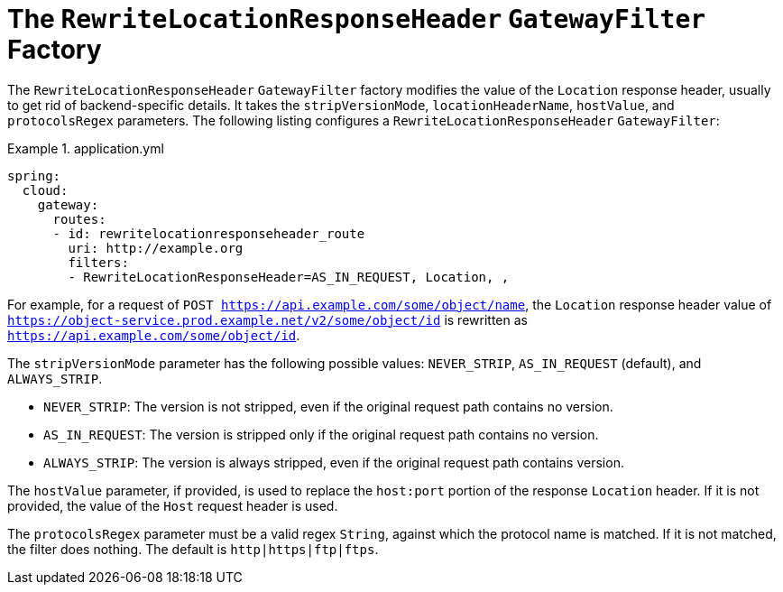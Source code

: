 [[the-rewritelocationresponseheader-gatewayfilter-factory]]
= The `RewriteLocationResponseHeader` `GatewayFilter` Factory

The `RewriteLocationResponseHeader` `GatewayFilter` factory modifies the value of the `Location` response header, usually to get rid of backend-specific details.
It takes the `stripVersionMode`, `locationHeaderName`, `hostValue`, and `protocolsRegex` parameters.
The following listing configures a `RewriteLocationResponseHeader` `GatewayFilter`:

.application.yml
====
[source,yaml]
----
spring:
  cloud:
    gateway:
      routes:
      - id: rewritelocationresponseheader_route
        uri: http://example.org
        filters:
        - RewriteLocationResponseHeader=AS_IN_REQUEST, Location, ,
----
====

For example, for a request of `POST https://api.example.com/some/object/name`, the `Location` response header value of `https://object-service.prod.example.net/v2/some/object/id` is rewritten as `https://api.example.com/some/object/id`.

The `stripVersionMode` parameter has the following possible values: `NEVER_STRIP`, `AS_IN_REQUEST` (default), and `ALWAYS_STRIP`.

* `NEVER_STRIP`: The version is not stripped, even if the original request path contains no version.
* `AS_IN_REQUEST`: The version is stripped only if the original request path contains no version.
* `ALWAYS_STRIP`: The version is always stripped, even if the original request path contains version.

The `hostValue` parameter, if provided, is used to replace the `host:port` portion of the response `Location` header.
If it is not provided, the value of the `Host` request header is used.

The `protocolsRegex` parameter must be a valid regex `String`, against which the protocol name is matched.
If it is not matched, the filter does nothing.
The default is `http|https|ftp|ftps`.

